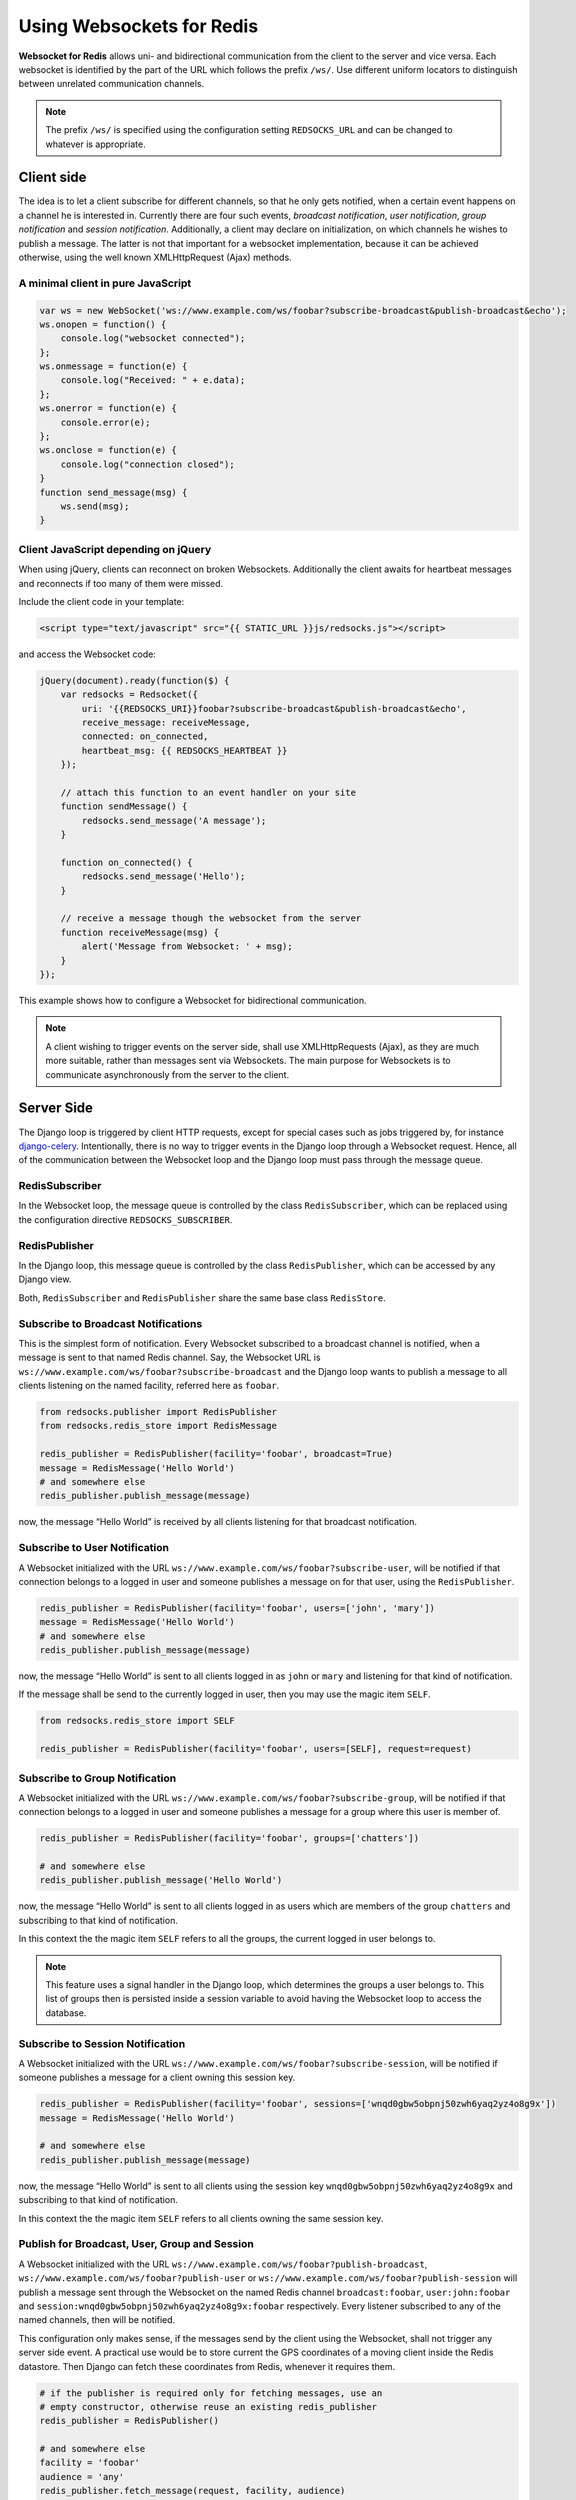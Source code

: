 .. usage

==========================
Using Websockets for Redis
==========================

**Websocket for Redis** allows uni- and bidirectional communication from the client to the server
and vice versa. Each websocket is identified by the part of the URL which follows the prefix
``/ws/``. Use different uniform locators to distinguish between unrelated communication channels.

.. note:: The prefix ``/ws/`` is specified using the configuration setting ``REDSOCKS_URL`` and
          can be changed to whatever is appropriate.

Client side
===========
The idea is to let a client subscribe for different channels, so that he only gets notified, when
a certain event happens on a channel he is interested in. Currently there are four such events,
*broadcast notification*, *user notification*, *group notification* and *session notification*.
Additionally, a client may declare on initialization, on which channels he wishes to publish a
message. The latter is not that important for a websocket implementation, because it can be achieved
otherwise, using the well known XMLHttpRequest (Ajax) methods.

A minimal client in pure JavaScript
-----------------------------------

.. code-block:: javascript

	var ws = new WebSocket('ws://www.example.com/ws/foobar?subscribe-broadcast&publish-broadcast&echo');
	ws.onopen = function() {
	    console.log("websocket connected");
	};
	ws.onmessage = function(e) {
	    console.log("Received: " + e.data);
	};
	ws.onerror = function(e) {
	    console.error(e);
	};
	ws.onclose = function(e) {
	    console.log("connection closed");
	}
	function send_message(msg) {
	    ws.send(msg);
	}

Client JavaScript depending on jQuery
-------------------------------------
When using jQuery, clients can reconnect on broken Websockets. Additionally the client awaits for
heartbeat messages and reconnects if too many of them were missed.

Include the client code in your template:

.. code-block:: html

	<script type="text/javascript" src="{{ STATIC_URL }}js/redsocks.js"></script>

and access the Websocket code:

.. code-block:: javascript

	jQuery(document).ready(function($) {
	    var redsocks = Redsocket({
	        uri: '{{REDSOCKS_URI}}foobar?subscribe-broadcast&publish-broadcast&echo',
	        receive_message: receiveMessage,
	        connected: on_connected,
	        heartbeat_msg: {{ REDSOCKS_HEARTBEAT }}
	    });

	    // attach this function to an event handler on your site
	    function sendMessage() {
	        redsocks.send_message('A message');
	    }
	    
	    function on_connected() {
	        redsocks.send_message('Hello');
	    }

	    // receive a message though the websocket from the server
	    function receiveMessage(msg) {
	        alert('Message from Websocket: ' + msg);
	    }
	});

This example shows how to configure a Websocket for bidirectional communication.

.. note:: A client wishing to trigger events on the server side, shall use XMLHttpRequests (Ajax),
          as they are much more suitable, rather than messages sent via Websockets. The main purpose
          for Websockets is to communicate asynchronously from the server to the client.


Server Side
===========
The Django loop is triggered by client HTTP requests, except for special cases such as jobs
triggered by, for instance django-celery_. Intentionally, there is no way to trigger events in the
Django loop through a Websocket request. Hence, all of the communication between the Websocket loop
and the Django loop must pass through the message queue.

.. _django-celery: http://www.celeryproject.org/

RedisSubscriber
---------------
In the Websocket loop, the message queue is controlled by the class ``RedisSubscriber``, which can
be replaced using the configuration directive ``REDSOCKS_SUBSCRIBER``.

RedisPublisher
--------------
In the Django loop, this message queue is controlled by the class ``RedisPublisher``, which can
be accessed by any Django view.

Both, ``RedisSubscriber`` and ``RedisPublisher`` share the same base class ``RedisStore``.

Subscribe to Broadcast Notifications
------------------------------------
This is the simplest form of notification. Every Websocket subscribed to a broadcast channel is
notified, when a message is sent to that named Redis channel. Say, the Websocket URL is
``ws://www.example.com/ws/foobar?subscribe-broadcast`` and the Django loop wants to publish a
message to all clients listening on the named facility, referred here as ``foobar``.

.. code-block:: python

	from redsocks.publisher import RedisPublisher
	from redsocks.redis_store import RedisMessage

	redis_publisher = RedisPublisher(facility='foobar', broadcast=True)
	message = RedisMessage('Hello World')
	# and somewhere else
	redis_publisher.publish_message(message)

now, the message “Hello World” is received by all clients listening for that broadcast
notification.

Subscribe to User Notification
------------------------------
A Websocket initialized with the URL ``ws://www.example.com/ws/foobar?subscribe-user``, will be
notified if that connection belongs to a logged in user and someone publishes a message on for that
user, using the ``RedisPublisher``.

.. code-block:: python

	redis_publisher = RedisPublisher(facility='foobar', users=['john', 'mary'])
	message = RedisMessage('Hello World')
	# and somewhere else
	redis_publisher.publish_message(message)

now, the message “Hello World” is sent to all clients logged in as ``john`` or ``mary`` and
listening for that kind of notification.

If the message shall be send to the currently logged in user, then you may use the magic item
``SELF``.

.. code-block:: python

	from redsocks.redis_store import SELF

	redis_publisher = RedisPublisher(facility='foobar', users=[SELF], request=request)

Subscribe to Group Notification
-------------------------------
A Websocket initialized with the URL ``ws://www.example.com/ws/foobar?subscribe-group``, will be
notified if that connection belongs to a logged in user and someone publishes a message for a
group where this user is member of.

.. code-block:: python

	redis_publisher = RedisPublisher(facility='foobar', groups=['chatters'])

	# and somewhere else
	redis_publisher.publish_message('Hello World')

now, the message “Hello World” is sent to all clients logged in as users which are members of the
group ``chatters`` and subscribing to that kind of notification.

In this context the the magic item ``SELF`` refers to all the groups, the current logged in user
belongs to.

.. note::  This feature uses a signal handler in the Django loop, which determines the groups a user
           belongs to. This list of groups then is persisted inside a session variable to avoid
           having the Websocket loop to access the database.

Subscribe to Session Notification
---------------------------------
A Websocket initialized with the URL ``ws://www.example.com/ws/foobar?subscribe-session``, will be
notified if someone publishes a message for a client owning this session key.

.. code-block:: python

	redis_publisher = RedisPublisher(facility='foobar', sessions=['wnqd0gbw5obpnj50zwh6yaq2yz4o8g9x'])
	message = RedisMessage('Hello World')

	# and somewhere else
	redis_publisher.publish_message(message)

now, the message “Hello World” is sent to all clients using the session key
``wnqd0gbw5obpnj50zwh6yaq2yz4o8g9x`` and subscribing to that kind of notification.

In this context the the magic item ``SELF`` refers to all clients owning the same session key.

Publish for Broadcast, User, Group and Session
----------------------------------------------
A Websocket initialized with the URL ``ws://www.example.com/ws/foobar?publish-broadcast``,
``ws://www.example.com/ws/foobar?publish-user`` or ``ws://www.example.com/ws/foobar?publish-session``
will publish a message sent through the Websocket on the named Redis channel ``broadcast:foobar``,
``user:john:foobar`` and ``session:wnqd0gbw5obpnj50zwh6yaq2yz4o8g9x:foobar`` respectively.
Every listener subscribed to any of the named channels, then will be notified.

This configuration only makes sense, if the messages send by the client using the Websocket, shall
not trigger any server side event. A practical use would be to store current the GPS coordinates of
a moving client inside the Redis datastore. Then Django can fetch these coordinates from Redis,
whenever it requires them.

.. code-block:: python

	# if the publisher is required only for fetching messages, use an
	# empty constructor, otherwise reuse an existing redis_publisher
	redis_publisher = RedisPublisher()

	# and somewhere else
	facility = 'foobar'
	audience = 'any'
	redis_publisher.fetch_message(request, facility, audience)

The argument ``audience`` must be one of ``broadcast``, ``group``, ``user``, ``session`` or
``any``. The method ``fetch_message`` searches through the Redis datastore to find a persisted
message for that channel. The first found message is returned to the caller. If no matching message
was found, ``None`` is returned.

Message echoing
---------------
Some kind of applications require to just hold a state object on the server-side, which is a copy
of a corresponding JavaScript object on the client. These applications do not require message
echoing. Here an incoming message is only dispatched to the subscribed websockets, if the this
message contains a different content. This is the default setting.

Other applications such as chats or games, must be informed on each message published
on the message queue, regardless of its content. These applications require message echoing.
Here an incoming message is always dispatched to the subscribed websockets. To activate message
echoing, simply append the parameter ``&echo`` to the URL used for connecting to the websocket.

Persisting messages
-------------------
If a client connects to a Redis channel for the first time, or if he reconnects after a page reload,
he might be interested in the current message, previously published on that channel. If the
configuration settings ``REDSOCKS_EXPIRE`` is set to a positive value, **Websocket for Redis**
persists the current message in its key-value store. This message then is retrieved and sent to
the client, immediately after he connects to the server.

.. note:: By using client code, which automatically reconnects after the Websocket closes, one can
          create a setup which is immune against server and client reboots.

.. _SafetyConsiderations:

Safety considerations
---------------------
The default setting of **Websocket for Redis** is to allow each client to subscribe and to publish
on every possible channel. This normally is not what you want. Therefore **Websocket for Redis**
allows to restrict the channels for subscription and publishing to your application needs. This is
done by a callback function, which is called right after the initialization of the Websocket.
This function shall be used to restrict the subscription/publishing channels for the current client.

Example:

.. code-block:: python

	def get_allowed_channels(request, channels):
	    return set(channels).intersection(['subscribe-broadcast', 'subscribe-group'])

This function restricts the allowed channels to ``subscribe-broadcast`` and ``subscribe-group``
only. All other attempts to subscribe or to publish on other channels will be silently discarded.

Disallow non authenticated users to subscribe or to publish on the Websocket:

.. code-block:: python

	from django.core.exceptions import PermissionDenied

	def get_allowed_channels(request, channels):
	    if not request.user.is_authenticated():
	        raise PermissionDenied('Not allowed to subscribe nor to publish on the Websocket!')

When using this callback function, Websockets opened by a non-authenticated users, will get a
**403 - Response Forbidden** error.

To enable this function in your application, use the configuration directive
``REDSOCKS_ALLOWED_CHANNELS``.

.. note:: This function must not perform any blocking requests, such as accessing the database!
